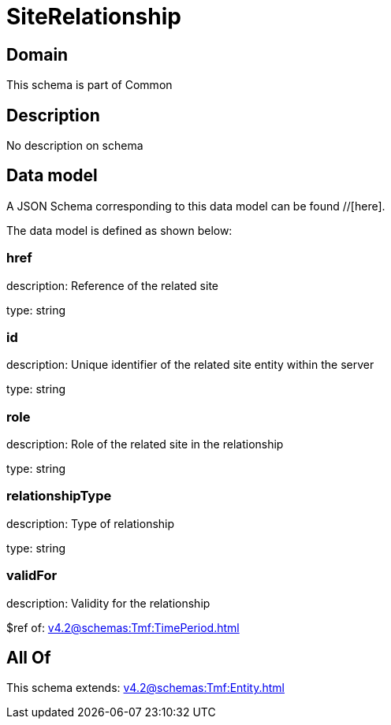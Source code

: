 = SiteRelationship

[#domain]
== Domain

This schema is part of Common

[#description]
== Description
No description on schema


[#data_model]
== Data model

A JSON Schema corresponding to this data model can be found //[here].

The data model is defined as shown below:


=== href
description: Reference of the related site

type: string


=== id
description: Unique identifier of the related site entity within the server

type: string


=== role
description: Role of the related site in the relationship

type: string


=== relationshipType
description: Type of relationship

type: string


=== validFor
description: Validity for the relationship

$ref of: xref:v4.2@schemas:Tmf:TimePeriod.adoc[]


[#all_of]
== All Of

This schema extends: xref:v4.2@schemas:Tmf:Entity.adoc[]

